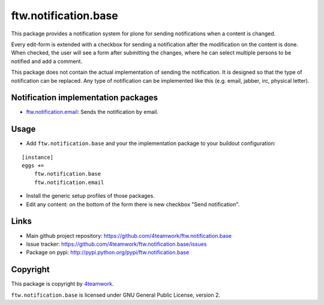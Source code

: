ftw.notification.base
=====================

This package provides a notification system for plone for sending
notifications when a content is changed.

Every edit-form is extended with a checkbox for sending a notification after
the modification on the content is done. When checked, the user will see a
form after submitting the changes, where he can select multiple persons to
be notified and add a comment.

This package does not contain the actual implementation of sending the
notification. It is designed so that the type of notification can be
replaced. Any type of notification can be implemented like this (e.g. email,
jabber, irc, physical letter).


Notification implementation packages
------------------------------------

- `ftw.notification.email`_: Sends the notification by email.


Usage
-----

- Add ``ftw.notification.base`` and your the implementation package to your
  buildout configuration:

::

    [instance]
    eggs +=
        ftw.notification.base
        ftw.notification.email

- Install the generic setup profiles of those packages.

- Edit any content: on the bottom of the form there is new checkbox "Send
  notification".


Links
-----

- Main github project repository: https://github.com/4teamwork/ftw.notification.base
- Issue tracker: https://github.com/4teamwork/ftw.notification.base/issues
- Package on pypi: http://pypi.python.org/pypi/ftw.notification.base


Copyright
---------

This package is copyright by `4teamwork <http://www.4teamwork.ch/>`_.

``ftw.notification.base`` is licensed under GNU General Public License, version 2.


.. _ftw.notification.email: https://github.com/4teamwork/ftw.notification.email
